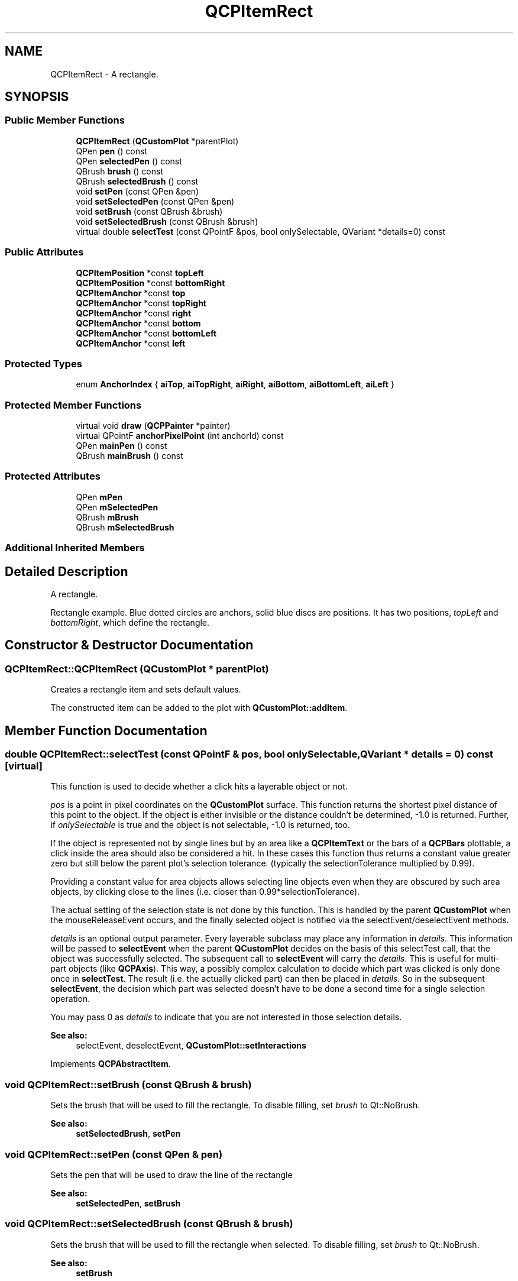 .TH "QCPItemRect" 3 "Thu Jun 18 2015" "Version v.2" "Voice analyze" \" -*- nroff -*-
.ad l
.nh
.SH NAME
QCPItemRect \- A rectangle\&.  

.SH SYNOPSIS
.br
.PP
.SS "Public Member Functions"

.in +1c
.ti -1c
.RI "\fBQCPItemRect\fP (\fBQCustomPlot\fP *parentPlot)"
.br
.ti -1c
.RI "QPen \fBpen\fP () const "
.br
.ti -1c
.RI "QPen \fBselectedPen\fP () const "
.br
.ti -1c
.RI "QBrush \fBbrush\fP () const "
.br
.ti -1c
.RI "QBrush \fBselectedBrush\fP () const "
.br
.ti -1c
.RI "void \fBsetPen\fP (const QPen &pen)"
.br
.ti -1c
.RI "void \fBsetSelectedPen\fP (const QPen &pen)"
.br
.ti -1c
.RI "void \fBsetBrush\fP (const QBrush &brush)"
.br
.ti -1c
.RI "void \fBsetSelectedBrush\fP (const QBrush &brush)"
.br
.ti -1c
.RI "virtual double \fBselectTest\fP (const QPointF &pos, bool onlySelectable, QVariant *details=0) const "
.br
.in -1c
.SS "Public Attributes"

.in +1c
.ti -1c
.RI "\fBQCPItemPosition\fP *const \fBtopLeft\fP"
.br
.ti -1c
.RI "\fBQCPItemPosition\fP *const \fBbottomRight\fP"
.br
.ti -1c
.RI "\fBQCPItemAnchor\fP *const \fBtop\fP"
.br
.ti -1c
.RI "\fBQCPItemAnchor\fP *const \fBtopRight\fP"
.br
.ti -1c
.RI "\fBQCPItemAnchor\fP *const \fBright\fP"
.br
.ti -1c
.RI "\fBQCPItemAnchor\fP *const \fBbottom\fP"
.br
.ti -1c
.RI "\fBQCPItemAnchor\fP *const \fBbottomLeft\fP"
.br
.ti -1c
.RI "\fBQCPItemAnchor\fP *const \fBleft\fP"
.br
.in -1c
.SS "Protected Types"

.in +1c
.ti -1c
.RI "enum \fBAnchorIndex\fP { \fBaiTop\fP, \fBaiTopRight\fP, \fBaiRight\fP, \fBaiBottom\fP, \fBaiBottomLeft\fP, \fBaiLeft\fP }"
.br
.in -1c
.SS "Protected Member Functions"

.in +1c
.ti -1c
.RI "virtual void \fBdraw\fP (\fBQCPPainter\fP *painter)"
.br
.ti -1c
.RI "virtual QPointF \fBanchorPixelPoint\fP (int anchorId) const "
.br
.ti -1c
.RI "QPen \fBmainPen\fP () const "
.br
.ti -1c
.RI "QBrush \fBmainBrush\fP () const "
.br
.in -1c
.SS "Protected Attributes"

.in +1c
.ti -1c
.RI "QPen \fBmPen\fP"
.br
.ti -1c
.RI "QPen \fBmSelectedPen\fP"
.br
.ti -1c
.RI "QBrush \fBmBrush\fP"
.br
.ti -1c
.RI "QBrush \fBmSelectedBrush\fP"
.br
.in -1c
.SS "Additional Inherited Members"
.SH "Detailed Description"
.PP 
A rectangle\&. 

Rectangle example\&. Blue dotted circles are anchors, solid blue discs are positions\&. It has two positions, \fItopLeft\fP and \fIbottomRight\fP, which define the rectangle\&. 
.SH "Constructor & Destructor Documentation"
.PP 
.SS "QCPItemRect::QCPItemRect (\fBQCustomPlot\fP * parentPlot)"
Creates a rectangle item and sets default values\&.
.PP
The constructed item can be added to the plot with \fBQCustomPlot::addItem\fP\&. 
.SH "Member Function Documentation"
.PP 
.SS "double QCPItemRect::selectTest (const QPointF & pos, bool onlySelectable, QVariant * details = \fC0\fP) const\fC [virtual]\fP"
This function is used to decide whether a click hits a layerable object or not\&.
.PP
\fIpos\fP is a point in pixel coordinates on the \fBQCustomPlot\fP surface\&. This function returns the shortest pixel distance of this point to the object\&. If the object is either invisible or the distance couldn't be determined, -1\&.0 is returned\&. Further, if \fIonlySelectable\fP is true and the object is not selectable, -1\&.0 is returned, too\&.
.PP
If the object is represented not by single lines but by an area like a \fBQCPItemText\fP or the bars of a \fBQCPBars\fP plottable, a click inside the area should also be considered a hit\&. In these cases this function thus returns a constant value greater zero but still below the parent plot's selection tolerance\&. (typically the selectionTolerance multiplied by 0\&.99)\&.
.PP
Providing a constant value for area objects allows selecting line objects even when they are obscured by such area objects, by clicking close to the lines (i\&.e\&. closer than 0\&.99*selectionTolerance)\&.
.PP
The actual setting of the selection state is not done by this function\&. This is handled by the parent \fBQCustomPlot\fP when the mouseReleaseEvent occurs, and the finally selected object is notified via the selectEvent/deselectEvent methods\&.
.PP
\fIdetails\fP is an optional output parameter\&. Every layerable subclass may place any information in \fIdetails\fP\&. This information will be passed to \fBselectEvent\fP when the parent \fBQCustomPlot\fP decides on the basis of this selectTest call, that the object was successfully selected\&. The subsequent call to \fBselectEvent\fP will carry the \fIdetails\fP\&. This is useful for multi-part objects (like \fBQCPAxis\fP)\&. This way, a possibly complex calculation to decide which part was clicked is only done once in \fBselectTest\fP\&. The result (i\&.e\&. the actually clicked part) can then be placed in \fIdetails\fP\&. So in the subsequent \fBselectEvent\fP, the decision which part was selected doesn't have to be done a second time for a single selection operation\&.
.PP
You may pass 0 as \fIdetails\fP to indicate that you are not interested in those selection details\&.
.PP
\fBSee also:\fP
.RS 4
selectEvent, deselectEvent, \fBQCustomPlot::setInteractions\fP 
.RE
.PP

.PP
Implements \fBQCPAbstractItem\fP\&.
.SS "void QCPItemRect::setBrush (const QBrush & brush)"
Sets the brush that will be used to fill the rectangle\&. To disable filling, set \fIbrush\fP to Qt::NoBrush\&.
.PP
\fBSee also:\fP
.RS 4
\fBsetSelectedBrush\fP, \fBsetPen\fP 
.RE
.PP

.SS "void QCPItemRect::setPen (const QPen & pen)"
Sets the pen that will be used to draw the line of the rectangle
.PP
\fBSee also:\fP
.RS 4
\fBsetSelectedPen\fP, \fBsetBrush\fP 
.RE
.PP

.SS "void QCPItemRect::setSelectedBrush (const QBrush & brush)"
Sets the brush that will be used to fill the rectangle when selected\&. To disable filling, set \fIbrush\fP to Qt::NoBrush\&.
.PP
\fBSee also:\fP
.RS 4
\fBsetBrush\fP 
.RE
.PP

.SS "void QCPItemRect::setSelectedPen (const QPen & pen)"
Sets the pen that will be used to draw the line of the rectangle when selected
.PP
\fBSee also:\fP
.RS 4
\fBsetPen\fP, \fBsetSelected\fP 
.RE
.PP


.SH "Author"
.PP 
Generated automatically by Doxygen for Voice analyze from the source code\&.
